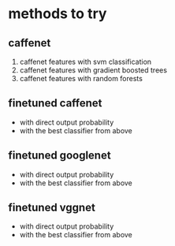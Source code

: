 * methods to try
** caffenet
1. caffenet features with svm classification
2. caffenet features with gradient boosted trees
3. caffenet features with random forests 

** finetuned caffenet 
- with direct output probability
- with the best classifier from above

** finetuned googlenet
- with direct output probability
- with the best classifier from above


** finetuned vggnet
- with direct output probability
- with the best classifier from above

